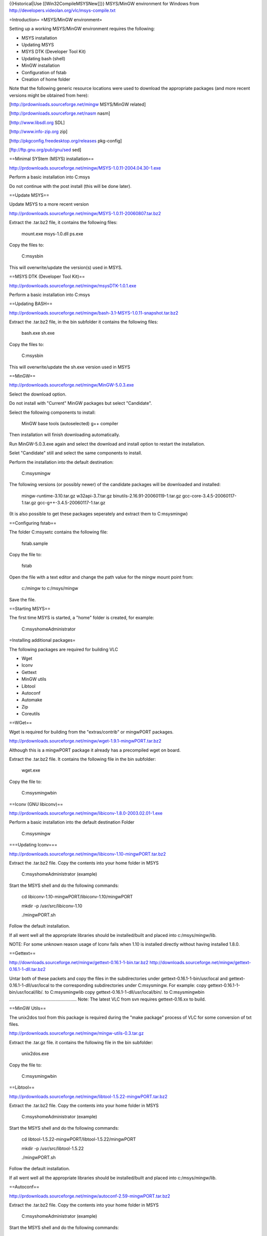 {{Historical|Use [[Win32CompileMSYSNew]]}} MSYS/MinGW environment for
Windows from http://developers.videolan.org/vlc/msys-compile.txt

=Introduction= =MSYS/MinGW environment=

Setting up a working MSYS/MinGW environment requires the following:

-  MSYS installation
-  Updating MSYS
-  MSYS DTK (Developer Tool Kit)
-  Updating bash (shell)
-  MinGW installation
-  Configuration of fstab
-  Creation of home folder

Note that the following generic resource locations were used to download
the appropriate packages (and more recent versions might be obtained
from here):

[http://prdownloads.sourceforge.net/mingw MSYS/MinGW related]

[http://prdownloads.sourceforge.net/nasm nasm]

[http://www.libsdl.org SDL]

[http://www.info-zip.org zip]

[http://pkgconfig.freedesktop.org/releases pkg-config]

[ftp://ftp.gnu.org/pub/gnu/sed sed]

==Minimal SYStem (MSYS) installation==

http://prdownloads.sourceforge.net/mingw/MSYS-1.0.11-2004.04.30-1.exe

Perform a basic installation into C:msys

Do not continue with the post install (this will be done later).

==Update MSYS==

Update MSYS to a more recent version

http://prdownloads.sourceforge.net/mingw/MSYS-1.0.11-20060807.tar.bz2

Extract the .tar.bz2 file, it contains the following files:

   mount.exe msys-1.0.dll ps.exe

Copy the files to:

   C:msysbin

This will overwrite/update the version(s) used in MSYS.

==MSYS DTK (Developer Tool Kit)==

http://prdownloads.sourceforge.net/mingw/msysDTK-1.0.1.exe

Perform a basic installation into C:msys

==Updating BASH==

http://prdownloads.sourceforge.net/mingw/bash-3.1-MSYS-1.0.11-snapshot.tar.bz2

Extract the .tar.bz2 file, in the bin subfolder it contains the
following files:

   bash.exe sh.exe

Copy the files to:

   C:msysbin

This will overwrite/update the sh.exe version used in MSYS

==MinGW==

http://prdownloads.sourceforge.net/mingw/MinGW-5.0.3.exe

Select the download option.

Do not install with "Current" MinGW packages but select "Candidate".

Select the following components to install:

   MinGW base tools (autoselected) g++ compiler

Then installation will finish downloading automatically.

Run MinGW-5.0.3.exe again and select the download and install option to
restart the installation.

Selet "Candidate" still and select the same components to install.

Perform the installation into the default destination:

   C:msysmingw

The following versions (or possibly newer) of the candidate packages
will be downloaded and installed:

   mingw-runtime-3.10.tar.gz w32api-3.7.tar.gz
   binutils-2.16.91-20060119-1.tar.gz gcc-core-3.4.5-20060117-1.tar.gz
   gcc-g++-3.4.5-20060117-1.tar.gz

(It is also possible to get these packages seperately and extract them
to C:msysmingw)

==Configuring fstab==

The folder C:msysetc contains the following file:

   fstab.sample

Copy the file to:

   fstab

Open the file with a text editor and change the path value for the mingw
mount point from:

   c:/mingw to c:/msys/mingw

Save the file.

==Starting MSYS==

The first time MSYS is started, a "home" folder is created, for example:

   C:msyshomeAdministrator

=Installing additional packages=

The following packages are required for building VLC

-  Wget
-  Iconv
-  Gettext
-  MinGW utils
-  Libtool
-  Autoconf
-  Automake
-  Zip
-  Coreutils

==WGet==

Wget is required for building from the "extras/contrib" or mingwPORT
packages.

http://prdownloads.sourceforge.net/mingw/wget-1.9.1-mingwPORT.tar.bz2

Although this is a mingwPORT package it already has a precompiled wget
on board.

Extract the .tar.bz2 file. It contains the following file in the bin
subfolder:

   wget.exe

Copy the file to:

   C:msysmingwbin

==Iconv (GNU libiconv)==

http://prdownloads.sourceforge.net/mingw/libiconv-1.8.0-2003.02.01-1.exe

Perform a basic installation into the default destination Folder

   C:msysmingw

===Updating Iconv===

http://prdownloads.sourceforge.net/mingw/libiconv-1.10-mingwPORT.tar.bz2

Extract the .tar.bz2 file. Copy the contents into your home folder in
MSYS

   C:msyshomeAdministrator (example)

Start the MSYS shell and do the following commands:

   cd libiconv-1.10-mingwPORT/libiconv-1.10/mingwPORT

   mkdir -p /usr/src/libiconv-1.10

   ./mingwPORT.sh

Follow the default installation.

If all went well all the appropriate libraries should be installed/built
and placed into c:/msys/mingw/lib.

NOTE: For some unknown reason usage of Iconv fails when 1.10 is
installed directly without having installed 1.8.0.

==Gettext==

http://downloads.sourceforge.net/mingw/gettext-0.16.1-1-bin.tar.bz2
http://downloads.sourceforge.net/mingw/gettext-0.16.1-1-dll.tar.bz2

Untar both of these packets and copy the files in the subdirectories
under gettext-0.16.1-1-bin/usr/local and gettext-0.16.1-1-dll/usr/local
to the corresponding subdirectories under C:msysmingw. For example: copy
gettext-0.16.1-1-bin/usr/local/lib/\ *.* to C:msysmingwlib copy
gettext-0.16.1-1-dll/usr/local/bin/\ *.* to C:msysmingwbin
...................................................... Note: The latest
VLC from svn requires gettext-0.16.xx to build.

==MinGW Utils==

The unix2dos tool from this package is required during the "make
package" process of VLC for some conversion of txt files.

http://prdownloads.sourceforge.net/mingw/mingw-utils-0.3.tar.gz

Extract the .tar.gz file. it contains the following file in the bin
subfolder:

   unix2dos.exe

Copy the file to:

   C:msysmingwbin

==Libtool==

http://prdownloads.sourceforge.net/mingw/libtool-1.5.22-mingwPORT.tar.bz2

Extract the .tar.bz2 file. Copy the contents into your home folder in
MSYS

   C:msyshomeAdministrator (example)

Start the MSYS shell and do the following commands:

   cd libtool-1.5.22-mingwPORT/libtool-1.5.22/mingwPORT

   mkdir -p /usr/src/libtool-1.5.22

   ./mingwPORT.sh

Follow the default installation.

If all went well all the appropriate libraries should be installed/built
and placed into c:/msys/mingw/lib.

==Autoconf==

http://prdownloads.sourceforge.net/mingw/autoconf-2.59-mingwPORT.tar.bz2

Extract the .tar.bz2 file. Copy the contents into your home folder in
MSYS

   C:msyshomeAdministrator (example)

Start the MSYS shell and do the following commands:

   cd autoconf-2.59-mingwPORT/autoconf-2.59/mingwPORT

   mkdir -p /usr/src/autoconf-2.59

   ./mingwPORT.sh

Follow the default installation.

If all went well all the appropriate libraries should be installed/built
and placed into c:/msys/mingw/lib.

==Updating autoconf from contrib==

VLC 0.8.6 and later (including 0.9.0 svn/development) require an
autoconf version of 2.60 or greater.

If during the configure process the following msg appears it's time to
update:

   "Hey, your autoconf is quite old. Update it".

Open your MSYS shell:

   cd vlc-trunk/extras/contrib

   ./bootstrap

   cd src

   make .autoconf

==Automake==

http://prdownloads.sourceforge.net/mingw/automake-1.9.5-mingwPORT.tar.bz2

Extract the .tar.bz2 file. Copy the contents into your home folder in
MSYS

   C:msyshomeAdministrator (example)

Start the MSYS shell and do the following commands:

   cd automake-1.9.5-mingwPORT/automake-1.9.5/mingwPORT

   mkdir -p /usr/src/automake-1.9.5

   ./mingwPORT.sh

Follow the default installation.

If all went well all the appropriate libraries should be installed/built
and placed into c:/msys/mingw/lib.

==Zip==

Zip is required for making .zip packages...

http://www.info-zip.org/

ftp://ftp.info-zip.org/pub/infozip/WIN32/zip232xN.zip

Extract the .zip. It contains the following file in the bin subfolder:

   zip.exe

Copy the file to:

   C:msysbin

==Coreutils==

The whoami tool from this package is required for "svn builds".

http://prdownloads.sourceforge.net/mingw/coreutils-5.97-MSYS-1.0.11-snapshot.tar.bz2

Extract the .tar.bz2 file. it contains the following file in the bin
subfolder:

   whoami.exe

Copy the file to:

   C:msysmingwbin

=Optional packages=

==GDB (optional)==

GDB is used for debugging purposes.

http://prdownloads.sourceforge.net/mingw/gdb-6.3-2.exe

Perform an installation into the folder

   C:msysmingw

==ZLib (optional)==

Zlib is a required package in combination with the Gpac package for .avs
and .mp4 output support when building the x264 library.

http://prdownloads.sourceforge.net/mingw/zlib-1.2.3-mingwPORT-1.tar.bz2

Extract the .tar.bz2 file. Copy the contents into your home folder in
MSYS

   C:msyshomeAdministrator (example)

Start the MSYS shell and do the following commands:

   cd zlib-1.2.3-mingwPORT/zlib-1.2.3/mingwPORT

   mkdir -p /usr/src/zlib-1.2.3

   ./mingwPORT.sh

   Follow the default installation.

If all went well all the appropriate libraries should be installed/built
and placed into c:/msys/mingw.

==Updating SDL from mingwPORT (optional)==

SDL support is required when building ffplay from the FFmpeg package.

http://prdownloads.sourceforge.net/mingw/SDL-1.2.8-mingwPORT.tar.bz2

Extract the .tar.bz2 file. Copy the contents into your home folder in
MSYS

   C:msyshomeSDL-1.2.8-mingwPORT (example)

Start the MSYS shell and do the following commands:

   cd SDL-1.2.8-minwPORT/SDL-1.2.8/mingwPORT

   mkdir -p /usr/src/SDL-1.2.8

   ./mingwPORT.sh

Follow the default installation.

If all went well all the appropriate libraries should be installed/built
and placed into /usr/local/lib.

===Updating SDL (optional)===

http://www.libsdl.org/release/SDL-1.2.11.tar.gz

Extract the .tar.gz file. Copy the contents into your home folder in
MSYS

   C:msyshomeSDL-1.2.11 (example)

Start the MSYS shell and do the following commands:

   cd SDL-1.2.11

   ./configure

   make

   make install

If all went well all the appropriate libraries should be installed/built
and placed into /usr/local/lib.

==Nasm (optional)==

The Netwide assembler (nasm) is required for building the x264 library.

http://sourceforge.net/project/showfiles.php?group_id=6208

Download the latest win32 binaries:

http://prdownloads.sourceforge.net/nasm/nasm-0.98.39-win32.zip?download

Extract the .zip. It contains the following file in the bin subfolder:

   nasmw.exe

Rename the file to nasm.exe and copy it to the following location:

   C:msysmingwbin

==GPAC (optional)==

GPAC is required for building the x264 library with mp4 output support.

Start the MSYS shell and do the following commands:

   cvs -z3 -d:pserver:anonymous@gpac.cvs.sourceforge.net:/cvsroot/gpac
   co -P gpac

This will download the latest GPAC version from CVS.

   cd gpac

   ./configure

   make install-lib

TODO: copy GPAC files to appropriate folder automagically.

==x264 (optional)==

Start the MSYS shell and do the following commands:

   svn co svn://svn.videolan.org/x264/trunk x264-trunk

   cd x264-trunk

For generic purposes:

   ./configure

   make

For VLC:

   ./configure --prefix=/usr/win32

   make

   make install

This will copy the appropriate libs and .h to the prefix folder which
will also be used by VLC for building the contrib

For compiling "stand-alone with mp4 output support" (this requires
GPAC):

   ./configure --enable-mp4-output

   make

If you wish to compile FFmpeg stand-alone with x264 support then also do
this

   make install

This will copy the appropriate libs and .h files to the default /usr/lib
and /usr/include

==FFmpeg (optional)==

Start the MSYS shell and do the following commands:

   svn co svn://svn.mplayerhq.hu/ffmpeg/trunk ffmpeg-trunk

   cd ffmpeg-trunk

For generic purposes:

   ./configure --enable-mingw32 --enable-memalign-hack --enable-gpl
   --enable-pp

   make

For compiling with x264 support:

(This assumes you did a "make install" for x264 which will have copied
the appropriate lib and .h files into lib/include).

   ./configure --enable-mingw32 --enable-memalign-hack
   --extra-cflags=-I/usr/local/include --extra-ldflags=-L/usr/local/lib
   --enable-gpl --enable-pp --enable-x264

   make

For compiling into VLC:

(This does not need x264 lib in FFmpeg since VLC uses that directly,
also prefix and extra flags are used to point to the "contrib" folder):

   ./configure --enable-mingw32 --enable-memalign-hack
   --extra-cflags=-I/usr/win32/include --extra-ldflags=-L/usr/win32/lib
   --prefix=/usr/win32 --enable-faac --enable-mp3lame --enable-gpl
   --enable-pp

   make

   make install-libs install-headers

This will copy all the appropriate libs and .h files into
usr/win32/include and lib so they can be used by VLC compilation.

=FAQ=

Various troubleshooting issues..

==Make .qt4 from extras/contrib==

Fails on:

   checking for libmpeg2.a in
   /home/Administrator/vlc-trunk/./extras/contrib/src/mpeg2dec... no
   configure: error: cannot cd to
   /home/Administrator/vlc-trunk/./extras/contrib/src/mpeg2dec

Workaround: configure with

   --without-contrib

==Make package-win32-zip==

Fails on:

   sed -i 's%share/osdmenu%osdmenu%g' ./vlc-0.9.0-svn/osdmenu/*.cfg sed:
   invalid option -- i

Workaround: compile sed 4.09 (any newer versions fail to compile on
missing alloca)

ftp://ftp.gnu.org/pub/gnu/sed/sed-4.0.9.tar.gz

use the newer sed version in c:msysmingwbin and rename the old one to
sed3.exe or something

ONLY use the 4.09 sed to do a make package-win32-zip, it will fail to
compile VLC source (so after it finishes, you have to copy the old
version back again).

So in conclusion:

   make package-win32-zip fails with sed 3.02 on -i make autoconf fails
   with sed 4.09 on -E sed 4.10+ requires glib glib requires pkgconfig
   but pkgconfig requires glib?!

==Warnings during configure==

Using contrib from 20061015 still a lot of warnings during configure:

   checking dynamic linker characteristics... ./configure: line 14697:
   f77: command not found ./configure: line 14825: f77: command not
   found

   configure: WARNING: libshout library not found configure: WARNING:
   MusicBrainz library not found configure: WARNING: CD Reading and
   information library not found configure: WARNING: VCD information
   library not found configure: WARNING: new enough libcddb not found.
   CDDB access disabled

   checking for mpcdec/mpcdec.h... yes configure: WARNING: only static
   linking is available, you must provide a gme-tree

   ./configure: line 54814: --exists: command not found

   configure: WARNING: Probe disc disabled because ok libcdio library
   not found configure: WARNING: VCD information on Probe disc disabled
   because ok libvcdinfo not found configure: WARNING: QT4 library not
   found configure: WARNING: DAAP library not found configure: WARNING:
   avahi-client library not found

==Can not write to output file with unix2dos==

   unix2dos: converting file ./vlc-0.9.0-svn/AUTHORS.txt to DOS format
   ... unix2dos: can not write to output file unix2dos: problems
   converting file ./vlc-0.9.0-svn/AUTHORS.txt unix2dos: converting file
   ./vlc-0.9.0-svn/MAINTAINERS.txt to DOS format ... unix2dos:
   converting file ./vlc-0.9.0-svn/THANKS.txt to DOS format ...
   unix2dos: can not write to output file

Workaround: Load file in emacs and do M-x set-buffer-file-coding-system
RET undecided-dos or C-x RET f undecided-dos and then save the file (C-x
C-s)

=Version= \* 20060926 Initial version \* 20060928 Reworked layout \*
20061011 Added troubleshooting section \* 20061119 Added FFmpeg and
x264. Removed unicode warning from troubleshooting \* 20070113 WIKI
version

[[Category:Building]] [[Category:Windows]]
